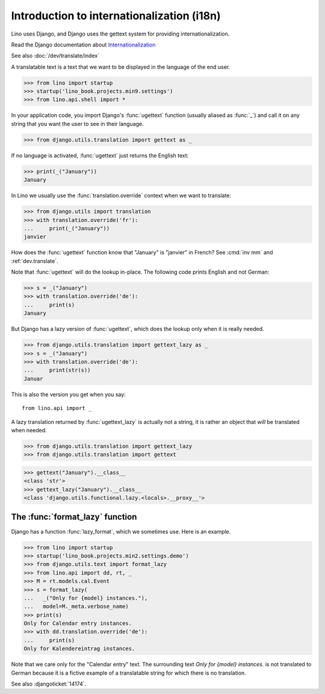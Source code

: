 .. doctest docs/dev/i18n.rst

===========================================
Introduction to internationalization (i18n)
===========================================

Lino uses Django, and Django uses the gettext system for providing
internationalization.

Read the Django documentation about
`Internationalization <https://docs.djangoproject.com/en/5.0/topics/i18n/>`__

See also :doc:`/dev/translate/index`


A translatable text is a text that we want to be displayed in the language of
the end user.

>>> from lino import startup
>>> startup('lino_book.projects.min9.settings')
>>> from lino.api.shell import *

In your application code, you import Django's :func:`ugettext`
function (usually aliased as :func:`_`) and call it on any string that
you want the user to see in their language.

>>> from django.utils.translation import gettext as _

If no language is activated, :func:`ugettext` just returns the English
text:

>>> print(_("January"))
January

In Lino we usually use the :func:`translation.override` context when
we want to translate:

>>> from django.utils import translation
>>> with translation.override('fr'):
...     print(_("January"))
janvier

How does the :func:`ugettext` function know that "January" is
"janvier" in French? See :cmd:`inv mm` and :ref:`dev.translate`.

Note that :func:`ugettext` will do the lookup in-place. The following
code prints English and not German:

>>> s = _("January")
>>> with translation.override('de'):
...     print(s)
January

But Django has a lazy version of :func:`ugettext`, which does the lookup only
when it is really needed.

>>> from django.utils.translation import gettext_lazy as _
>>> s = _("January")
>>> with translation.override('de'):
...     print(str(s))
Januar

This is also the version you get when you say::

  from lino.api import _

A lazy translation returned by :func:`ugettext_lazy` is actually not a string,
it is rather an object that *will* be translated when needed.

>>> from django.utils.translation import gettext_lazy
>>> from django.utils.translation import gettext

>>> gettext("January").__class__
<class 'str'>
>>> gettext_lazy("January").__class__
<class 'django.utils.functional.lazy.<locals>.__proxy__'>



The :func:`format_lazy` function
================================

Django has a function :func:`lazy_format`, which we sometimes use. Here is an
example.

>>> from lino import startup
>>> startup('lino_book.projects.min2.settings.demo')
>>> from django.utils.text import format_lazy
>>> from lino.api import dd, rt, _
>>> M = rt.models.cal.Event
>>> s = format_lazy(
...   _("Only for {model} instances."),
...   model=M._meta.verbose_name)
>>> print(s)
Only for Calendar entry instances.
>>> with dd.translation.override('de'):
...     print(s)
Only for Kalendereintrag instances.

Note that we care only for the "Calendar entry" text. The surrounding
text `Only for {model} instances.` is not translated to German because
it is a fictive example of a translatable string for which there is no
translation.

See also :djangoticket:`14174`.
